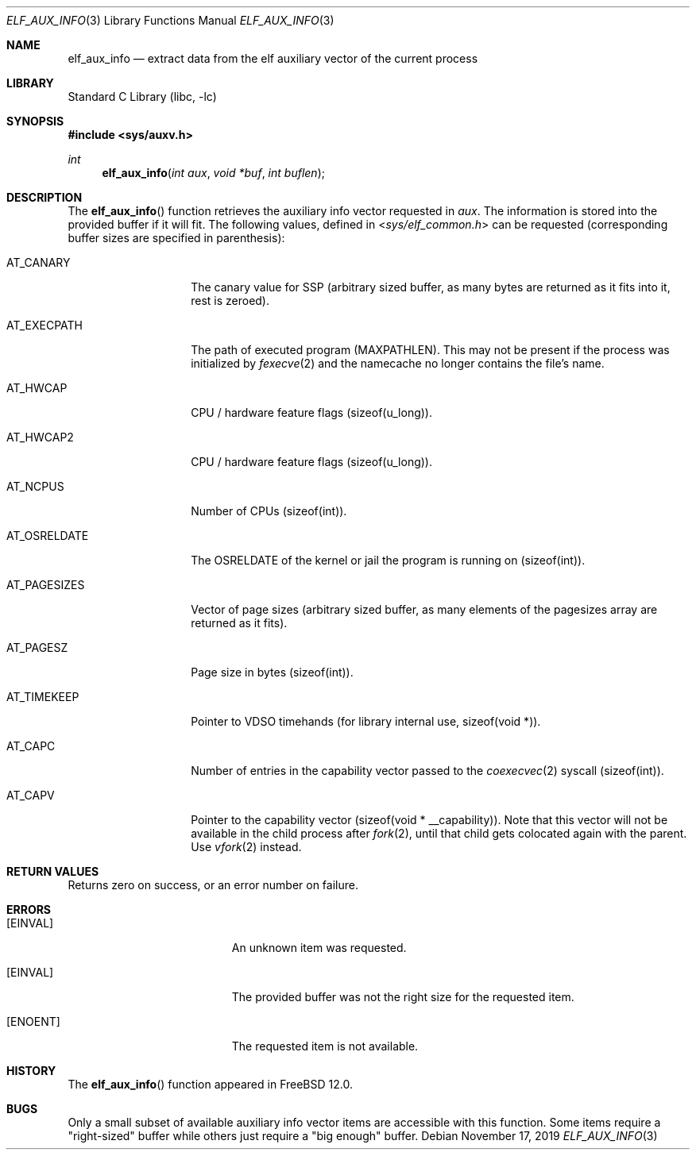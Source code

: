 .\"
.\" Copyright (c) 2019 Ian Lepore <ian@freebsd.org>
.\"
.\" Redistribution and use in source and binary forms, with or without
.\" modification, are permitted provided that the following conditions
.\" are met:
.\"
.\" 1. Redistributions of source code must retain the above copyright
.\"    notice, this list of conditions and the following disclaimer.
.\" 2. Redistributions in binary form must reproduce the above copyright
.\"    notice, this list of conditions and the following disclaimer in the
.\"    documentation and/or other materials provided with the distribution.
.\"
.\" THIS SOFTWARE IS PROVIDED BY THE AUTHOR ``AS IS'' AND ANY EXPRESS OR
.\" IMPLIED WARRANTIES, INCLUDING, BUT NOT LIMITED TO, THE IMPLIED WARRANTIES
.\" OF MERCHANTABILITY AND FITNESS FOR A PARTICULAR PURPOSE ARE DISCLAIMED.
.\" IN NO EVENT SHALL THE AUTHOR BE LIABLE FOR ANY DIRECT, INDIRECT,
.\" INCIDENTAL, SPECIAL, EXEMPLARY, OR CONSEQUENTIAL DAMAGES (INCLUDING, BUT
.\" NOT LIMITED TO, PROCUREMENT OF SUBSTITUTE GOODS OR SERVICES; LOSS OF USE,
.\" DATA, OR PROFITS; OR BUSINESS INTERRUPTION) HOWEVER CAUSED AND ON ANY
.\" THEORY OF LIABILITY, WHETHER IN CONTRACT, STRICT LIABILITY, OR TORT
.\" (INCLUDING NEGLIGENCE OR OTHERWISE) ARISING IN ANY WAY OUT OF THE USE OF
.\" THIS SOFTWARE, EVEN IF ADVISED OF THE POSSIBILITY OF SUCH DAMAGE.
.\"
.\" $FreeBSD$
.\"
.Dd November 17, 2019
.Dt ELF_AUX_INFO 3
.Os
.Sh NAME
.Nm elf_aux_info
.Nd extract data from the elf auxiliary vector of the current process
.Sh LIBRARY
.Lb libc
.Sh SYNOPSIS
.In sys/auxv.h
.Ft int
.Fn elf_aux_info "int aux" "void *buf" "int buflen"
.Sh DESCRIPTION
The
.Fn elf_aux_info
function retrieves the auxiliary info vector requested in
.Va aux .
The information is stored into the provided buffer if it will fit.
The following values, defined in
.In sys/elf_common.h
can be requested (corresponding buffer sizes are specified in parenthesis):
.Bl -tag -width AT_OSRELDATE
.It AT_CANARY
The canary value for SSP (arbitrary sized buffer, as many bytes are
returned as it fits into it, rest is zeroed).
.It AT_EXECPATH
The path of executed program
.Dv (MAXPATHLEN).
This may not be present if the process was initialized by
.Xr fexecve 2
and the namecache no longer contains the file's name.
.It AT_HWCAP
CPU / hardware feature flags
.Dv (sizeof(u_long)).
.It AT_HWCAP2
CPU / hardware feature flags
.Dv (sizeof(u_long)).
.It AT_NCPUS
Number of CPUs
.Dv (sizeof(int)).
.It AT_OSRELDATE
The
.Dv OSRELDATE
of the kernel or jail the program is running on
.Dv (sizeof(int)).
.It AT_PAGESIZES
Vector of page sizes (arbitrary sized buffer, as many elements of the
.Dv pagesizes
array are returned as it fits).
.It AT_PAGESZ
Page size in bytes
.Dv (sizeof(int)).
.It AT_TIMEKEEP
Pointer to VDSO timehands (for library internal use,
.Dv sizeof(void *)).
.It AT_CAPC
Number of entries in the capability vector passed to the
.Xr coexecvec 2
syscall
.Dv (sizeof(int)).
.It AT_CAPV
Pointer to the capability vector
.Dv (sizeof(void * __capability)).
Note that this vector will not be available in the child process after
.Xr fork 2 ,
until that child gets colocated again with the parent.
Use
.Xr vfork 2
instead.
.El
.Sh RETURN VALUES
Returns zero on success, or an error number on failure.
.Sh ERRORS
.Bl -tag -width Er
.It Bq Er EINVAL
An unknown item was requested.
.It Bq Er EINVAL
The provided buffer was not the right size for the requested item.
.It Bq Er ENOENT
The requested item is not available.
.El
.Sh HISTORY
The
.Fn elf_aux_info
function appeared in
.Fx 12.0 .
.Sh BUGS
Only a small subset of available auxiliary info vector items are
accessible with this function.
Some items require a "right-sized" buffer while others just require a
"big enough" buffer.
